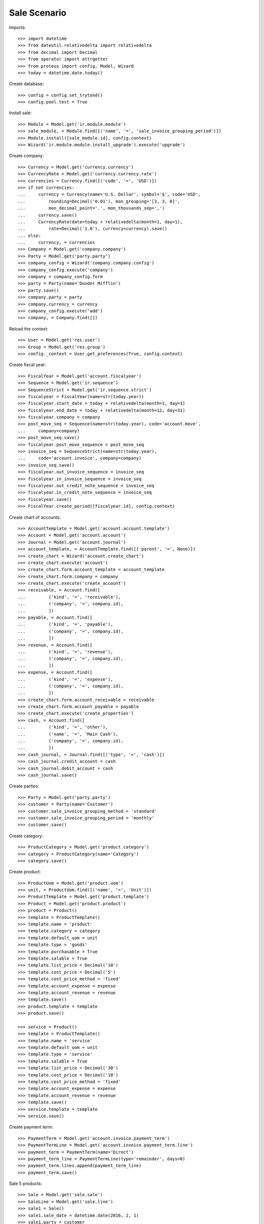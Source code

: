 =============
Sale Scenario
=============

Imports::

    >>> import datetime
    >>> from dateutil.relativedelta import relativedelta
    >>> from decimal import Decimal
    >>> from operator import attrgetter
    >>> from proteus import config, Model, Wizard
    >>> today = datetime.date.today()

Create database::

    >>> config = config.set_trytond()
    >>> config.pool.test = True

Install sale::

    >>> Module = Model.get('ir.module.module')
    >>> sale_module, = Module.find([('name', '=', 'sale_invoice_grouping_period')])
    >>> Module.install([sale_module.id], config.context)
    >>> Wizard('ir.module.module.install_upgrade').execute('upgrade')

Create company::

    >>> Currency = Model.get('currency.currency')
    >>> CurrencyRate = Model.get('currency.currency.rate')
    >>> currencies = Currency.find([('code', '=', 'USD')])
    >>> if not currencies:
    ...     currency = Currency(name='U.S. Dollar', symbol='$', code='USD',
    ...         rounding=Decimal('0.01'), mon_grouping='[3, 3, 0]',
    ...         mon_decimal_point='.', mon_thousands_sep=',')
    ...     currency.save()
    ...     CurrencyRate(date=today + relativedelta(month=1, day=1),
    ...         rate=Decimal('1.0'), currency=currency).save()
    ... else:
    ...     currency, = currencies
    >>> Company = Model.get('company.company')
    >>> Party = Model.get('party.party')
    >>> company_config = Wizard('company.company.config')
    >>> company_config.execute('company')
    >>> company = company_config.form
    >>> party = Party(name='Dunder Mifflin')
    >>> party.save()
    >>> company.party = party
    >>> company.currency = currency
    >>> company_config.execute('add')
    >>> company, = Company.find([])

Reload the context::

    >>> User = Model.get('res.user')
    >>> Group = Model.get('res.group')
    >>> config._context = User.get_preferences(True, config.context)

Create fiscal year::

    >>> FiscalYear = Model.get('account.fiscalyear')
    >>> Sequence = Model.get('ir.sequence')
    >>> SequenceStrict = Model.get('ir.sequence.strict')
    >>> fiscalyear = FiscalYear(name=str(today.year))
    >>> fiscalyear.start_date = today + relativedelta(month=1, day=1)
    >>> fiscalyear.end_date = today + relativedelta(month=12, day=31)
    >>> fiscalyear.company = company
    >>> post_move_seq = Sequence(name=str(today.year), code='account.move',
    ...     company=company)
    >>> post_move_seq.save()
    >>> fiscalyear.post_move_sequence = post_move_seq
    >>> invoice_seq = SequenceStrict(name=str(today.year),
    ...     code='account.invoice', company=company)
    >>> invoice_seq.save()
    >>> fiscalyear.out_invoice_sequence = invoice_seq
    >>> fiscalyear.in_invoice_sequence = invoice_seq
    >>> fiscalyear.out_credit_note_sequence = invoice_seq
    >>> fiscalyear.in_credit_note_sequence = invoice_seq
    >>> fiscalyear.save()
    >>> FiscalYear.create_period([fiscalyear.id], config.context)

Create chart of accounts::

    >>> AccountTemplate = Model.get('account.account.template')
    >>> Account = Model.get('account.account')
    >>> Journal = Model.get('account.journal')
    >>> account_template, = AccountTemplate.find([('parent', '=', None)])
    >>> create_chart = Wizard('account.create_chart')
    >>> create_chart.execute('account')
    >>> create_chart.form.account_template = account_template
    >>> create_chart.form.company = company
    >>> create_chart.execute('create_account')
    >>> receivable, = Account.find([
    ...         ('kind', '=', 'receivable'),
    ...         ('company', '=', company.id),
    ...         ])
    >>> payable, = Account.find([
    ...         ('kind', '=', 'payable'),
    ...         ('company', '=', company.id),
    ...         ])
    >>> revenue, = Account.find([
    ...         ('kind', '=', 'revenue'),
    ...         ('company', '=', company.id),
    ...         ])
    >>> expense, = Account.find([
    ...         ('kind', '=', 'expense'),
    ...         ('company', '=', company.id),
    ...         ])
    >>> create_chart.form.account_receivable = receivable
    >>> create_chart.form.account_payable = payable
    >>> create_chart.execute('create_properties')
    >>> cash, = Account.find([
    ...         ('kind', '=', 'other'),
    ...         ('name', '=', 'Main Cash'),
    ...         ('company', '=', company.id),
    ...         ])
    >>> cash_journal, = Journal.find([('type', '=', 'cash')])
    >>> cash_journal.credit_account = cash
    >>> cash_journal.debit_account = cash
    >>> cash_journal.save()

Create parties::

    >>> Party = Model.get('party.party')
    >>> customer = Party(name='Customer')
    >>> customer.sale_invoice_grouping_method = 'standard'
    >>> customer.sale_invoice_grouping_period = 'monthly'
    >>> customer.save()

Create category::

    >>> ProductCategory = Model.get('product.category')
    >>> category = ProductCategory(name='Category')
    >>> category.save()

Create product::

    >>> ProductUom = Model.get('product.uom')
    >>> unit, = ProductUom.find([('name', '=', 'Unit')])
    >>> ProductTemplate = Model.get('product.template')
    >>> Product = Model.get('product.product')
    >>> product = Product()
    >>> template = ProductTemplate()
    >>> template.name = 'product'
    >>> template.category = category
    >>> template.default_uom = unit
    >>> template.type = 'goods'
    >>> template.purchasable = True
    >>> template.salable = True
    >>> template.list_price = Decimal('10')
    >>> template.cost_price = Decimal('5')
    >>> template.cost_price_method = 'fixed'
    >>> template.account_expense = expense
    >>> template.account_revenue = revenue
    >>> template.save()
    >>> product.template = template
    >>> product.save()

    >>> service = Product()
    >>> template = ProductTemplate()
    >>> template.name = 'service'
    >>> template.default_uom = unit
    >>> template.type = 'service'
    >>> template.salable = True
    >>> template.list_price = Decimal('30')
    >>> template.cost_price = Decimal('10')
    >>> template.cost_price_method = 'fixed'
    >>> template.account_expense = expense
    >>> template.account_revenue = revenue
    >>> template.save()
    >>> service.template = template
    >>> service.save()

Create payment term::

    >>> PaymentTerm = Model.get('account.invoice.payment_term')
    >>> PaymentTermLine = Model.get('account.invoice.payment_term.line')
    >>> payment_term = PaymentTerm(name='Direct')
    >>> payment_term_line = PaymentTermLine(type='remainder', days=0)
    >>> payment_term.lines.append(payment_term_line)
    >>> payment_term.save()

Sale 5 products::

    >>> Sale = Model.get('sale.sale')
    >>> SaleLine = Model.get('sale.line')
    >>> sale1 = Sale()
    >>> sale1.sale_date = datetime.date(2016, 2, 1)
    >>> sale1.party = customer
    >>> sale1.payment_term = payment_term
    >>> sale1.invoice_method = 'order'
    >>> sale_line = SaleLine()
    >>> sale1.lines.append(sale_line)
    >>> sale_line.product = product
    >>> sale_line.quantity = 2.0
    >>> sale1.save()
    >>> Sale.quote([sale1.id], config.context)
    >>> Sale.confirm([sale1.id], config.context)
    >>> Sale.process([sale1.id], config.context)
    >>> sale1.state
    u'processing'
    >>> sale1.reload()
    >>> invoice1, = sale1.invoices
    >>> invoice1.start_date
    datetime.date(2016, 2, 1)
    >>> invoice1.end_date
    datetime.date(2016, 2, 29)
    >>> sale2 = Sale()
    >>> sale2.sale_date = datetime.date(2016, 03, 01)
    >>> sale2.party = customer
    >>> sale2.payment_term = payment_term
    >>> sale2.invoice_method = 'order'
    >>> sale_line = SaleLine()
    >>> sale2.lines.append(sale_line)
    >>> sale_line.product = product
    >>> sale_line.quantity = 3.0
    >>> sale2.save()
    >>> Sale.quote([sale2.id], config.context)
    >>> Sale.confirm([sale2.id], config.context)
    >>> Sale.process([sale2.id], config.context)
    >>> sale2.state
    u'processing'
    >>> sale2.reload()
    >>> invoice2, = sale2.invoices
    >>> invoice2.start_date
    datetime.date(2016, 3, 1)
    >>> invoice2.end_date
    datetime.date(2016, 3, 31)
    >>> invoice1 != invoice2
    True

Sale 5 products with an invoice method 'on shipment'::

    >>> Sale = Model.get('sale.sale')
    >>> SaleLine = Model.get('sale.line')
    >>> sale = Sale()
    >>> sale.party = customer
    >>> sale.payment_term = payment_term
    >>> sale.invoice_method = 'shipment'
    >>> sale_line = SaleLine()
    >>> sale.lines.append(sale_line)
    >>> sale_line.product = product
    >>> sale_line.quantity = 2.0
    >>> sale_line = SaleLine()
    >>> sale.lines.append(sale_line)
    >>> sale_line.product = product
    >>> sale_line.quantity = 3.0
    >>> sale.save()
    >>> Sale.quote([sale.id], config.context)
    >>> Sale.confirm([sale.id], config.context)
    >>> Sale.process([sale.id], config.context)
    >>> sale.reload()

Not yet linked to invoice lines::

    >>> shipment, = sale.shipments
    >>> stock_move1, stock_move2 = sorted(shipment.outgoing_moves,
    ...     key=lambda m: m.quantity)
    >>> stock_move1.quantity = 1
    >>> stock_move1.save()
    >>> stock_move2.quantity = 1
    >>> stock_move2.save()

Validate Shipments::

    >>> ShipmentOut = Model.get('stock.shipment.out')
    >>> shipment.effective_date = datetime.date(2016, 01, 01)
    >>> shipment.save()
    >>> ShipmentOut.assign_force([shipment.id], config.context)
    >>> ShipmentOut.pack([shipment.id], config.context)
    >>> ShipmentOut.done([shipment.id], config.context)
    >>> sale.reload()
    >>> shipment = sorted(sale.shipments, key=lambda x: x.code)[1]
    >>> shipment.effective_date = datetime.date(2016, 02, 01)
    >>> shipment.save()
    >>> ShipmentOut.assign_force([shipment.id], config.context)
    >>> ShipmentOut.pack([shipment.id], config.context)
    >>> ShipmentOut.done([shipment.id], config.context)

Open customer invoice::

    >>> sale.reload()
    >>> invoice1, invoice2 = sorted(sale.invoices, key=lambda x: x.start_date)
    >>> invoice1.start_date
    datetime.date(2016, 1, 1)
    >>> invoice1.end_date
    datetime.date(2016, 1, 31)
    >>> invoice2.start_date
    datetime.date(2016, 2, 1)
    >>> invoice2.end_date
    datetime.date(2016, 2, 29)
